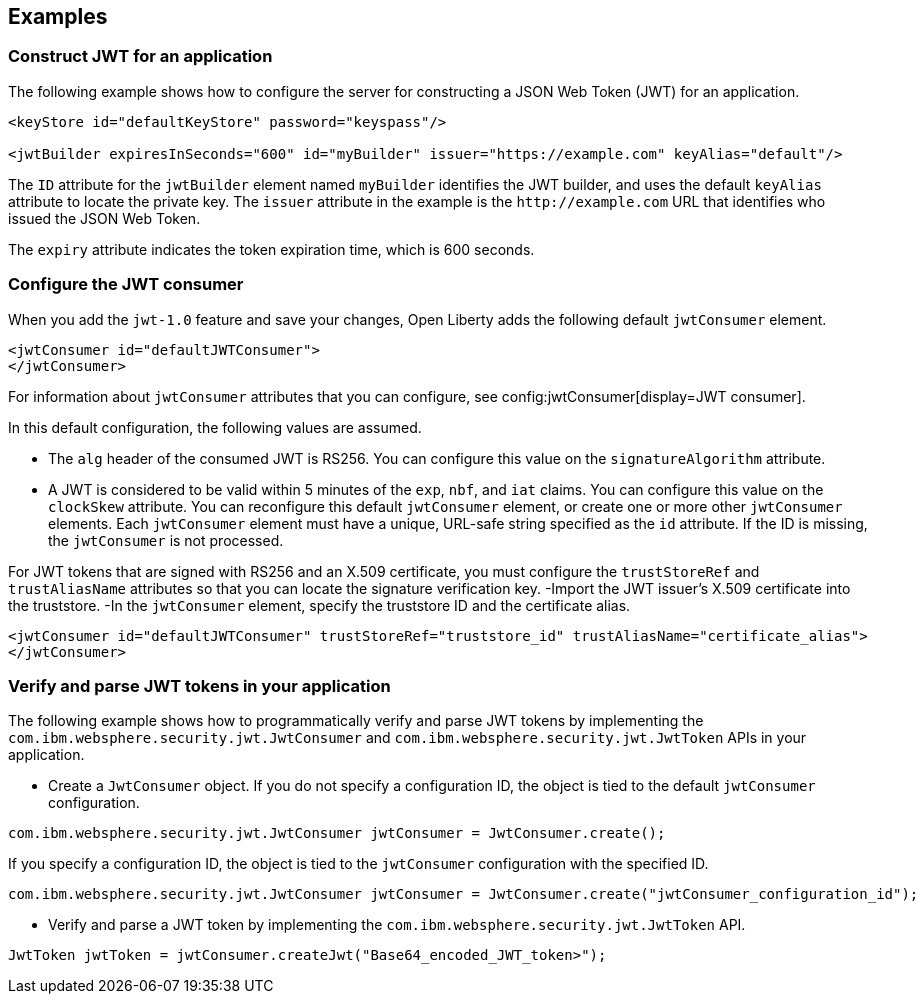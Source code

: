 
== Examples

=== Construct JWT for an application
The following example shows how to configure the server for constructing a JSON Web Token (JWT) for an application.

[source, xml]
----
<keyStore id="defaultKeyStore" password="keyspass"/>

<jwtBuilder expiresInSeconds="600" id="myBuilder" issuer="https://example.com" keyAlias="default"/>
----

The `ID` attribute for the `jwtBuilder` element  named `myBuilder` identifies the JWT builder, and uses the default `keyAlias` attribute to locate the private key.
The `issuer` attribute in the example is the `\http://example.com` URL that identifies who issued the JSON Web Token.

The `expiry` attribute indicates the token expiration time, which is 600 seconds.

=== Configure the JWT consumer

When you add the `jwt-1.0` feature and save your changes, Open Liberty adds the following default `jwtConsumer` element.
[source, xml]
----
<jwtConsumer id="defaultJWTConsumer">
</jwtConsumer>
----

For information about `jwtConsumer` attributes that you can configure, see config:jwtConsumer[display=JWT consumer].

In this default configuration, the following values are assumed.

- The `alg` header of the consumed JWT is RS256. You can configure this value on the `signatureAlgorithm` attribute.
- A JWT is considered to be valid within 5 minutes of the `exp`, `nbf`, and `iat` claims. You can configure this value on the `clockSkew` attribute.
You can reconfigure this default `jwtConsumer` element, or create one or more other `jwtConsumer` elements. Each `jwtConsumer` element must have a unique, URL-safe string specified as the `id` attribute. If the ID is missing, the `jwtConsumer` is not processed.

For JWT tokens that are signed with RS256 and an X.509 certificate, you must configure the `trustStoreRef` and `trustAliasName` attributes so that you can locate the signature verification key.
-Import the JWT issuer's X.509 certificate into the truststore. 
-In the `jwtConsumer` element, specify the truststore ID and the certificate alias.

[source, xml]
----
<jwtConsumer id="defaultJWTConsumer" trustStoreRef="truststore_id" trustAliasName="certificate_alias">
</jwtConsumer>
----

=== Verify and parse JWT tokens in your application
The following example shows how to programmatically verify and parse JWT tokens by implementing the `com.ibm.websphere.security.jwt.JwtConsumer` and `com.ibm.websphere.security.jwt.JwtToken` APIs in your application.

- Create a `JwtConsumer` object. If you do not specify a configuration ID, the object is tied to the default `jwtConsumer` configuration.

[source, java]
----
com.ibm.websphere.security.jwt.JwtConsumer jwtConsumer = JwtConsumer.create();
----

If you specify a configuration ID, the object is tied to the `jwtConsumer` configuration with the specified ID.

[source, java]
----
com.ibm.websphere.security.jwt.JwtConsumer jwtConsumer = JwtConsumer.create("jwtConsumer_configuration_id");
----

- Verify and parse a JWT token by implementing the `com.ibm.websphere.security.jwt.JwtToken` API.

[source, java]
----
JwtToken jwtToken = jwtConsumer.createJwt("Base64_encoded_JWT_token>");
----